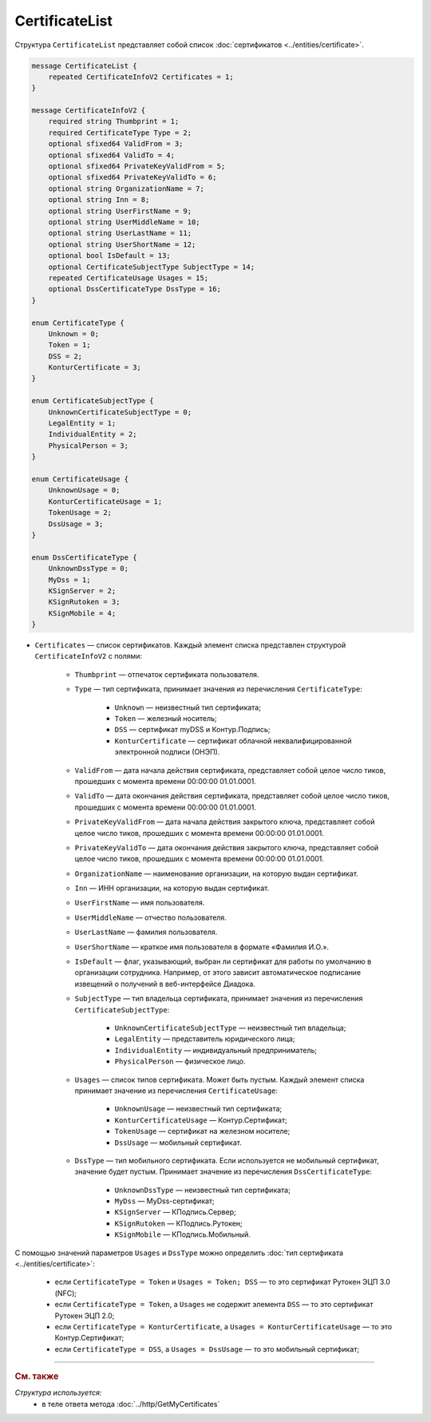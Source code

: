 CertificateList
===============

Структура ``CertificateList`` представляет собой список :doc:`сертификатов <../entities/certificate>`.

.. code-block:: protobuf

    message CertificateList {
        repeated CertificateInfoV2 Certificates = 1;
    }

    message CertificateInfoV2 {
        required string Thumbprint = 1;
        required CertificateType Type = 2;
        optional sfixed64 ValidFrom = 3;
        optional sfixed64 ValidTo = 4;
        optional sfixed64 PrivateKeyValidFrom = 5;
        optional sfixed64 PrivateKeyValidTo = 6;
        optional string OrganizationName = 7;
        optional string Inn = 8;
        optional string UserFirstName = 9;
        optional string UserMiddleName = 10;
        optional string UserLastName = 11;
        optional string UserShortName = 12;
        optional bool IsDefault = 13;
        optional CertificateSubjectType SubjectType = 14;
        repeated CertificateUsage Usages = 15;
        optional DssCertificateType DssType = 16;
    }

    enum CertificateType {
        Unknown = 0;
        Token = 1;
        DSS = 2;
        KonturCertificate = 3;
    }

    enum CertificateSubjectType {
        UnknownCertificateSubjectType = 0;
        LegalEntity = 1;
        IndividualEntity = 2;
        PhysicalPerson = 3;
    }

    enum CertificateUsage {
        UnknownUsage = 0;
        KonturCertificateUsage = 1;
        TokenUsage = 2;
        DssUsage = 3;
    }

    enum DssCertificateType {
        UnknownDssType = 0;
        MyDss = 1;
        KSignServer = 2;
        KSignRutoken = 3;
        KSignMobile = 4;
    }

- ``Certificates`` — список сертификатов. Каждый элемент списка представлен структурой ``CertificateInfoV2`` с полями: 

	- ``Thumbprint`` — отпечаток сертификата пользователя.
	- ``Type`` — тип сертификата, принимает значения из перечисления ``CertificateType``:

		- ``Unknown`` — неизвестный тип сертификата;
		- ``Token`` — железный носитель;
		- ``DSS`` — сертификат myDSS и Контур.Подпись;
		- ``KonturCertificate`` — сертификат облачной неквалифицированной электронной подписи (ОНЭП).

	- ``ValidFrom`` — дата начала действия сертификата, представляет собой целое число тиков, прошедших с момента времени 00:00:00 01.01.0001.
	- ``ValidTo`` — дата окончания действия сертификата, представляет собой целое число тиков, прошедших с момента времени 00:00:00 01.01.0001.
	- ``PrivateKeyValidFrom`` — дата начала действия закрытого ключа, представляет собой целое число тиков, прошедших с момента времени 00:00:00 01.01.0001.
	- ``PrivateKeyValidTo`` — дата окончания действия закрытого ключа, представляет собой целое число тиков, прошедших с момента времени 00:00:00 01.01.0001.
	- ``OrganizationName`` — наименование организации, на которую выдан сертификат.
	- ``Inn`` — ИНН организации, на которую выдан сертификат.
	- ``UserFirstName`` — имя пользователя.
	- ``UserMiddleName`` — отчество пользователя.
	- ``UserLastName`` — фамилия пользователя.
	- ``UserShortName`` — краткое имя пользователя в формате «Фамилия И.О.».
	- ``IsDefault`` — флаг, указывающий, выбран ли сертификат для работы по умолчанию в организации сотрудника. Например, от этого зависит автоматическое подписание извещений о получений в веб-интерфейсе Диадока.
	- ``SubjectType`` — тип владельца сертификата, принимает значения из перечисления ``CertificateSubjectType``:

		- ``UnknownCertificateSubjectType`` — неизвестный тип владельца;
		- ``LegalEntity`` — представитель юридического лица;
		- ``IndividualEntity`` — индивидуальный предприниматель;
		- ``PhysicalPerson`` — физическое лицо.

	- ``Usages`` — список типов сертификата. Может быть пустым. Каждый элемент списка принимает значение из перечисления ``CertificateUsage``:

		- ``UnknownUsage`` — неизвестный тип сертификата;
		- ``KonturCertificateUsage`` — Контур.Сертификат;
		- ``TokenUsage`` — сертификат на железном носителе;
		- ``DssUsage`` — мобильный сертификат.

	- ``DssType`` — тип мобильного сертификата. Если используется не мобильный сертификат, значение будет пустым. Принимает значение из перечисления ``DssCertificateType``:

		- ``UnknownDssType`` — неизвестный тип сертификата;
		- ``MyDss`` — MyDss-сертификат;
		- ``KSignServer`` — КПодпись.Сервер;
		- ``KSignRutoken`` — КПодпись.Рутокен;
		- ``KSignMobile`` — КПодпись.Мобильный.

С помощью значений параметров ``Usages`` и ``DssType`` можно определить :doc:`тип сертификата <../entities/certificate>`:

	- если ``CertificateType = Token`` и ``Usages = Token; DSS`` — то это сертификат Рутокен ЭЦП 3.0 (NFC);
	- если ``CertificateType = Token``, а ``Usages`` не содержит элемента ``DSS`` — то это сертификат Рутокен ЭЦП 2.0;
	- если ``CertificateType = KonturCertificate``, а ``Usages = KonturCertificateUsage`` — то это Контур.Сертификат;
	- если ``CertificateType = DSS``, а ``Usages = DssUsage`` — то это мобильный сертификат;


----

.. rubric:: См. также

*Структура используется:*
	- в теле ответа метода :doc:`../http/GetMyCertificates`